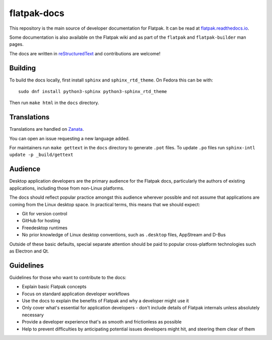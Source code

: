 flatpak-docs
============

This repository is the main source of developer documentation for Flatpak. It can be read at `flatpak.readthedocs.io <http://flatpak.readthedocs.io/>`_.

Some documentation is also available on the Flatpak wiki and as part of the ``flatpak`` and ``flatpak-builder`` man pages.

The docs are written in `reStructuredText <http://www.sphinx-doc.org/rest.html>`_ and contributions are welcome!

Building
--------

To build the docs locally, first install ``sphinx`` and ``sphinx_rtd_theme``.
On Fedora this can be with::

  sudo dnf install python3-sphinx python3-sphinx_rtd_theme

Then run ``make html`` in the ``docs`` directory.

Translations
------------

Translations are handled on `Zanata <https://translate.zanata.org/project/view/flatpak-docs>`_.

You can open an issue requesting a new language added.

For maintainers run ``make gettext`` in the ``docs`` directory to generate ``.pot`` files.
To update ``.po`` files run ``sphinx-intl update -p _build/gettext``

Audience
--------

Desktop application developers are the primary audience for the Flatpak docs, particularly the authors of existing applications, including those from non-Linux platforms.

The docs should reflect popular practice amongst this audience wherever possible and not assume that applications are coming from the Linux desktop space. In practical terms, this means that we should expect:

- Git for version control
- GitHub for hosting
- Freedesktop runtimes
- No prior knowledge of Linux desktop conventions, such as ``.desktop`` files, AppStream and D-Bus

Outside of these basic defaults, special separate attention should be paid to popular cross-platform technologies such as Electron and Qt.

Guidelines
----------

Guidelines for those who want to contribute to the docs:

- Explain basic Flatpak concepts
- Focus on standard application developer workflows
- Use the docs to explain the benefits of Flatpak and why a developer might use it
- Only cover what's essential for application developers - don't include details of Flatpak internals unless absolutely necessary
- Provide a developer experience that's as smooth and frictionless as possible
- Help to prevent difficulties by anticipating potential issues developers might hit, and steering them clear of them 
